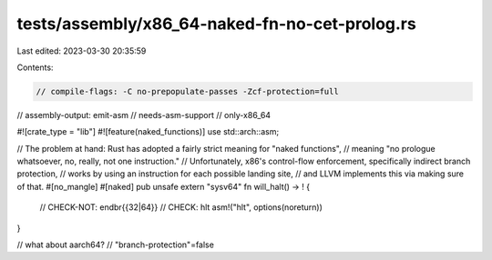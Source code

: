 tests/assembly/x86_64-naked-fn-no-cet-prolog.rs
===============================================

Last edited: 2023-03-30 20:35:59

Contents:

.. code-block:: rs

    // compile-flags: -C no-prepopulate-passes -Zcf-protection=full
// assembly-output: emit-asm
// needs-asm-support
// only-x86_64

#![crate_type = "lib"]
#![feature(naked_functions)]
use std::arch::asm;

// The problem at hand: Rust has adopted a fairly strict meaning for "naked functions",
// meaning "no prologue whatsoever, no, really, not one instruction."
// Unfortunately, x86's control-flow enforcement, specifically indirect branch protection,
// works by using an instruction for each possible landing site,
// and LLVM implements this via making sure of that.
#[no_mangle]
#[naked]
pub unsafe extern "sysv64" fn will_halt() -> ! {
    // CHECK-NOT: endbr{{32|64}}
    // CHECK: hlt
    asm!("hlt", options(noreturn))
}

// what about aarch64?
// "branch-protection"=false


